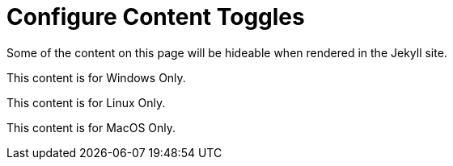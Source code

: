 :page-permalink: /docs/theme/config/toggles
:page-togglers: user-os
= Configure Content Toggles

Some of the content on this page will be hideable when rendered in the Jekyll site.

[.os-win]
--
This content is for Windows Only.
--

[.os-nix]
--
This content is for Linux Only.
--

[.os-mac]
--
This content is for MacOS Only.
--
